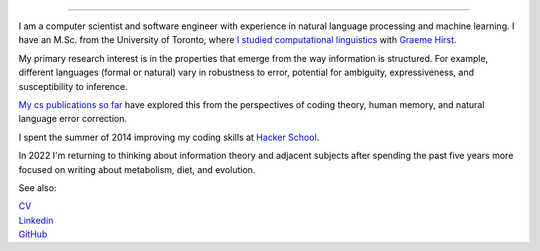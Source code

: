 .. title: Greetings
.. slug: index
.. date: 2014-07-05 16:05:23 UTC
.. tags: 
.. link: 
.. description: 
.. type: text

.. image:: /galleries/amber-bw-breakfast-fsm.png

.. https://lh3.googleusercontent.com/--8r0NRCwAps/UWGO43c_dKI/AAAAAAAABTw/Rq2EMOMDFpw/w1042-h252-no/ireallylike-280-wide.png

-----


I am a computer scientist and software engineer with experience in natural language processing and machine learning.
I have an M.Sc. from the University of Toronto, where `I studied computational linguistics <http://www.cs.toronto.edu/~amber/>`_ with `Graeme Hirst <http://www.cs.utoronto.ca/~gh/>`_.

My primary research interest is in the properties that emerge from the way information is structured. For example, different languages (formal or natural) vary in robustness to error, potential for ambiguity, expressiveness, and susceptibility to inference.

`My cs publications so far <http://scholar.google.com/citations?user=15gGywMAAAAJ>`_ have explored this from the perspectives of coding theory, human memory, and natural language error correction.

I spent the summer of 2014 improving my coding skills at `Hacker School <http://www.hackerschool.com>`_.

In 2022 I'm returning to thinking about information theory and adjacent subjects after spending the past five years more focused on writing about metabolism, diet, and evolution.


See also:

|    `CV <http://www.cs.toronto.edu/~amber/cv-website.pdf>`_
|    `Linkedin <https://www.linkedin.com/in/l-amber-o-hearn-4923018/>`_
|    `GitHub <https://github.com/ambimorph/>`_
